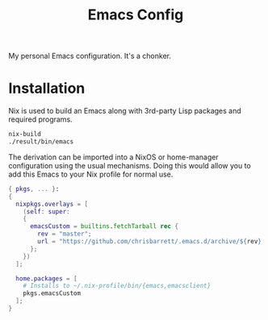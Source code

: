 #+TITLE: Emacs Config

My personal Emacs configuration. It's a chonker.

* Installation
Nix is used to build an Emacs along with 3rd-party Lisp packages and required programs.

#+begin_src sh
  nix-build
  ./result/bin/emacs
#+end_src

The derivation can be imported into a NixOS or home-manager configuration using
the usual mechanisms. Doing this would allow you to add this Emacs to your Nix
profile for normal use.

#+begin_src nix
  { pkgs, ... }:
  {
    nixpkgs.overlays = [
      (self: super:
      {
        emacsCustom = builtins.fetchTarball rec {
          rev = "master";
          url = "https://github.com/chrisbarrett/.emacs.d/archive/${rev}.tar.gz";
        };
      })
    ];

    home.packages = [
      # Installs to ~/.nix-profile/bin/{emacs,emacsclient}
      pkgs.emacsCustom
    ];
  }
#+end_src
